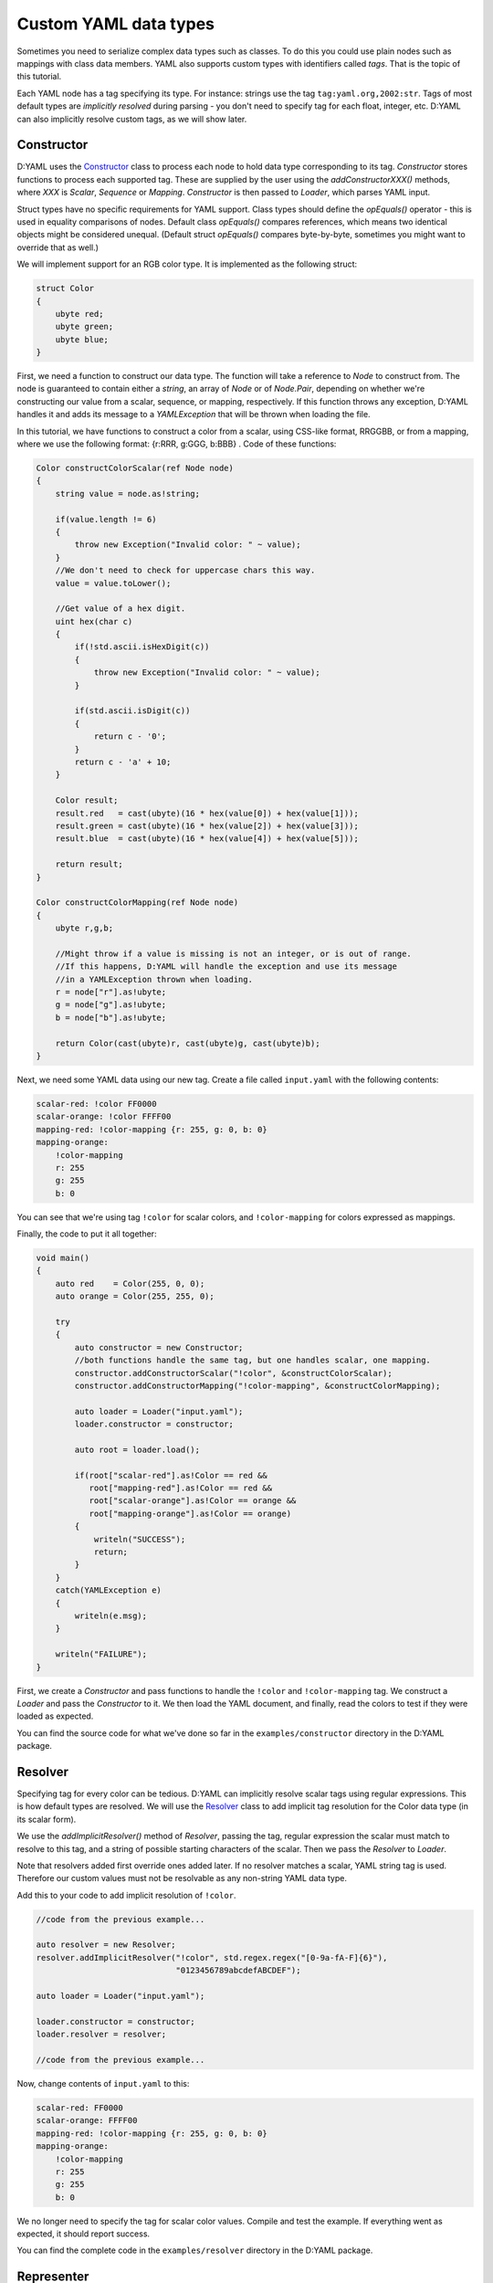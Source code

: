 ======================
Custom YAML data types
======================

Sometimes you need to serialize complex data types such as classes. To do this
you could use plain nodes such as mappings with class data members. YAML also 
supports custom types with identifiers called *tags*. That is the topic of this 
tutorial.

Each YAML node has a tag specifying its type. For instance: strings use the tag 
``tag:yaml.org,2002:str``. Tags of most default types are *implicitly resolved* 
during parsing - you don't need to specify tag for each float, integer, etc.
D:YAML can also implicitly resolve custom tags, as we will show later.


-----------
Constructor
-----------

D:YAML uses the `Constructor <../api/dyaml.constructor.html>`_ class to process
each node to hold data type corresponding to its tag. *Constructor* stores
functions to process each supported tag. These are supplied by the user using 
the *addConstructorXXX()* methods, where *XXX* is *Scalar*, *Sequence* or 
*Mapping*. *Constructor* is then passed to *Loader*, which parses YAML input.

Struct types have no specific requirements for YAML support. Class types should
define the *opEquals()* operator - this is used in equality comparisons of 
nodes. Default class *opEquals()* compares references, which means two identical 
objects might be considered unequal. (Default struct *opEquals()* compares 
byte-by-byte, sometimes you might want to override that as well.)

We will implement support for an RGB color type. It is implemented as the 
following struct:

.. code-block:: d
    
   struct Color
   {
       ubyte red;
       ubyte green;
       ubyte blue;
   }

First, we need a function to construct our data type. The function will take a 
reference to *Node* to construct from. The node is guaranteed to contain either 
a *string*, an array of *Node* or of *Node.Pair*, depending on whether we're 
constructing our value from a scalar, sequence, or mapping, respectively. 
If this function throws any exception, D:YAML handles it and adds its message 
to a *YAMLException* that will be thrown when loading the file. 

In this tutorial, we have functions to construct a color from a scalar, using 
CSS-like format, RRGGBB, or from a mapping, where we use the following format:
{r:RRR, g:GGG, b:BBB} . Code of these functions:

.. code-block:: d

   Color constructColorScalar(ref Node node)
   {
       string value = node.as!string;

       if(value.length != 6)
       {
           throw new Exception("Invalid color: " ~ value);
       }
       //We don't need to check for uppercase chars this way.
       value = value.toLower();

       //Get value of a hex digit.
       uint hex(char c)
       {
           if(!std.ascii.isHexDigit(c))
           {
               throw new Exception("Invalid color: " ~ value);
           }

           if(std.ascii.isDigit(c))
           {
               return c - '0';
           }
           return c - 'a' + 10;
       }

       Color result;
       result.red   = cast(ubyte)(16 * hex(value[0]) + hex(value[1]));
       result.green = cast(ubyte)(16 * hex(value[2]) + hex(value[3]));
       result.blue  = cast(ubyte)(16 * hex(value[4]) + hex(value[5]));

       return result;
   }

   Color constructColorMapping(ref Node node)
   {
       ubyte r,g,b;
   
       //Might throw if a value is missing is not an integer, or is out of range.
       //If this happens, D:YAML will handle the exception and use its message
       //in a YAMLException thrown when loading.
       r = node["r"].as!ubyte;
       g = node["g"].as!ubyte;
       b = node["b"].as!ubyte;
   
       return Color(cast(ubyte)r, cast(ubyte)g, cast(ubyte)b);
   }
   
Next, we need some YAML data using our new tag. Create a file called 
``input.yaml`` with the following contents:

.. code-block:: yaml

   scalar-red: !color FF0000
   scalar-orange: !color FFFF00
   mapping-red: !color-mapping {r: 255, g: 0, b: 0}
   mapping-orange:
       !color-mapping
       r: 255
       g: 255
       b: 0

You can see that we're using tag ``!color`` for scalar colors, and 
``!color-mapping`` for colors expressed as mappings. 

Finally, the code to put it all together:

.. code-block:: d
   
   void main()
   {
       auto red    = Color(255, 0, 0);
       auto orange = Color(255, 255, 0);

       try
       {
           auto constructor = new Constructor;
           //both functions handle the same tag, but one handles scalar, one mapping.
           constructor.addConstructorScalar("!color", &constructColorScalar);
           constructor.addConstructorMapping("!color-mapping", &constructColorMapping);

           auto loader = Loader("input.yaml");
           loader.constructor = constructor;

           auto root = loader.load();

           if(root["scalar-red"].as!Color == red && 
              root["mapping-red"].as!Color == red && 
              root["scalar-orange"].as!Color == orange && 
              root["mapping-orange"].as!Color == orange)
           {
               writeln("SUCCESS");
               return;
           }
       }
       catch(YAMLException e)
       {
           writeln(e.msg);
       }

       writeln("FAILURE");
   }

First, we create a *Constructor* and pass functions to handle the ``!color`` 
and ``!color-mapping`` tag. We construct a *Loader* and pass the *Constructor*
to it. We then load the YAML document, and finally, read the colors to test if
they were loaded as expected.

You can find the source code for what we've done so far in the 
``examples/constructor`` directory in the D:YAML package.


--------
Resolver
--------

Specifying tag for every color can be tedious. D:YAML can implicitly resolve 
scalar tags using regular expressions. This is how default types are resolved.
We will use the `Resolver <../api/dyaml.resolver.html>`_ class to add implicit
tag resolution for the Color data type (in its scalar form).

We use the *addImplicitResolver()* method of *Resolver*, passing the tag, 
regular expression the scalar must match to resolve to this tag, and a string of
possible starting characters of the scalar. Then we pass the *Resolver* to 
*Loader*.

Note that resolvers added first override ones added later. If no resolver 
matches a scalar, YAML string tag is used. Therefore our custom values must not 
be resolvable as any non-string YAML data type.

Add this to your code to add implicit resolution of ``!color``.

.. code-block:: d

   //code from the previous example...

   auto resolver = new Resolver;
   resolver.addImplicitResolver("!color", std.regex.regex("[0-9a-fA-F]{6}"),
                                "0123456789abcdefABCDEF");
   
   auto loader = Loader("input.yaml");
   
   loader.constructor = constructor;
   loader.resolver = resolver;

   //code from the previous example...

Now, change contents of ``input.yaml`` to this:

.. code-block:: yaml

   scalar-red: FF0000
   scalar-orange: FFFF00
   mapping-red: !color-mapping {r: 255, g: 0, b: 0}
   mapping-orange:
       !color-mapping
       r: 255
       g: 255
       b: 0

We no longer need to specify the tag for scalar color values. Compile and test 
the example. If everything went as expected, it should report success. 

You can find the complete code in the ``examples/resolver`` directory in the 
D:YAML package.


-----------
Representer
-----------

Now that you can load custom data types, it might be good to know how to dump 
them. D:YAML uses the `Representer <../api/dyaml.representer.html>`_ class for 
this purpose.

*Representer* processes YAML nodes into plain mapping, sequence or scalar nodes
ready for output. Just like with *Constructor*, this is done by user specified 
functions. These functions take references to a node to process and to the 
*Representer*, and return the processed node. 

Representer functions can be added with the *addRepresenter()* method. The 
*Representer* is then passed to *Dumper*, which dumps YAML documents. Only one
function per type can be specified. This is asserted in *addRepresenter()*
preconditions. Default YAML types already have representer functions specified, 
but you can disable them by constructing *Representer* with the
*useDefaultRepresenters* parameter set to false.

By default, tags are explicitly output for all non-default types. To make dumped
tags implicit, you can pass a *Resolver* that will resolve them implicitly. Of 
course, you will need to use an identical *Resolver* when loading the output.

With the following code, we will add support for dumping the our Color type.

.. code-block:: d

   Node representColor(ref Node node, Representer representer)
   {
       //The node is guaranteed to be Color as we add representer for Color.
       Color color = node.as!Color;

       static immutable hex = "0123456789ABCDEF";

       //Using the color format from the Constructor example.
       string scalar;
       foreach(channel; [color.red, color.green, color.blue])
       {
           scalar ~= hex[channel / 16]; 
           scalar ~= hex[channel % 16];
       }

       //Representing as a scalar, with custom tag to specify this data type.
       return representer.representScalar("!color", scalar);
   }

First we get the *Color* from the node. Then we convert it to a string with the
CSS-like format we've used before. Finally, we use the *representScalar()* 
method of *Representer* to get a scalar node ready for output. There are 
corresponding *representMapping()* and *representSequence()* methods
as well, with examples in the 
`Resolver API documentation <../api/dyaml.resolver.html>`_. 

Since a type can only have one representer function, we don't dump *Color* both 
in the scalar and mapping formats we've used before. However, you can decide to
dump the node with different formats/tags in the representer function itself. 
E.g. you could dump the Color as a mapping based on some arbitrary condition, 
such as the color being white.

.. code-block:: d

   void main()
   {
       try
       {
           auto representer = new Representer;
           representer.addRepresenter!Color(&representColor);

           auto resolver = new Resolver;
           resolver.addImplicitResolver("!color", std.regex.regex("[0-9a-fA-F]{6}"),
                                        "0123456789abcdefABCDEF");

           auto dumper = Dumper("output.yaml");
           dumper.representer = representer;
           dumper.resolver    = resolver;

           auto document = Node([Color(255, 0, 0), 
                                 Color(0, 255, 0), 
                                 Color(0, 0, 255)]);

           dumper.dump(document);
       }
       catch(YAMLException e)
       {
           writeln(e.msg);
       }
   }

We construct a new *Representer*, and specify a representer function for the 
*Color* (the template argument) type. We also construct a *Resolver*, same as in
the previous section, so the ``!color`` tag will be implicit. Of course,
identical *Resolver* would then have to be used when loading the file.
You don't need to do this if you want the tag to be explicit.

We construct a *Dumper* to file ``output.yaml`` and pass the *Representer* and 
*Resolver* to it. Then, we create a simple node containing a sequence of colors 
and finally, we dump it.

Source code for this section can be found in the ``examples/representer`` 
directory of the D:YAML package.
